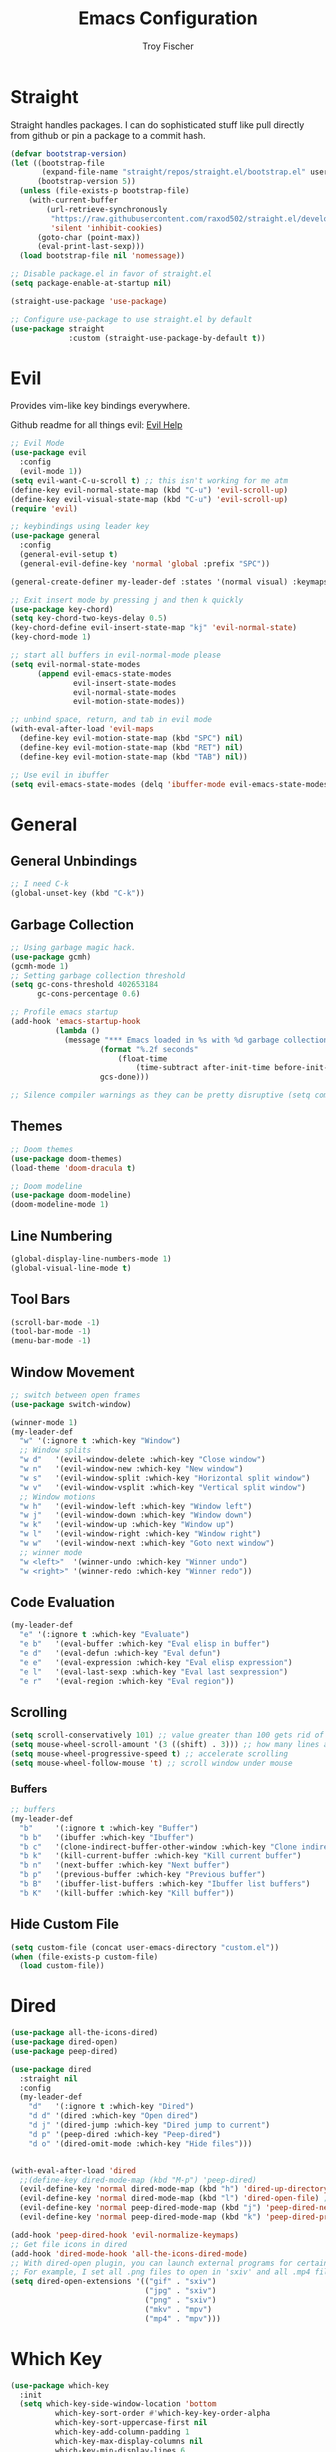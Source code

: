 #+title: Emacs Configuration
#+author: Troy Fischer

* Straight
Straight handles packages. I can do sophisticated stuff like pull directly from github or pin a package to a commit hash.
#+begin_src emacs-lisp
(defvar bootstrap-version)
(let ((bootstrap-file
       (expand-file-name "straight/repos/straight.el/bootstrap.el" user-emacs-directory))
      (bootstrap-version 5))
  (unless (file-exists-p bootstrap-file)
    (with-current-buffer
        (url-retrieve-synchronously
         "https://raw.githubusercontent.com/raxod502/straight.el/develop/install.el"
         'silent 'inhibit-cookies)
      (goto-char (point-max))
      (eval-print-last-sexp)))
  (load bootstrap-file nil 'nomessage))
  
;; Disable package.el in favor of straight.el
(setq package-enable-at-startup nil)

(straight-use-package 'use-package)

;; Configure use-package to use straight.el by default
(use-package straight
             :custom (straight-use-package-by-default t))
#+end_src

* Evil
Provides vim-like key bindings everywhere.

Github readme for all things evil: [[https://github.com/noctuid/evil-guide][Evil Help]]

#+begin_src emacs-lisp
;; Evil Mode
(use-package evil
  :config
  (evil-mode 1))
(setq evil-want-C-u-scroll t) ;; this isn't working for me atm
(define-key evil-normal-state-map (kbd "C-u") 'evil-scroll-up)
(define-key evil-visual-state-map (kbd "C-u") 'evil-scroll-up)
(require 'evil)

;; keybindings using leader key
(use-package general
  :config 
  (general-evil-setup t)
  (general-evil-define-key 'normal 'global :prefix "SPC"))

(general-create-definer my-leader-def :states '(normal visual) :keymaps 'override :prefix "SPC")

;; Exit insert mode by pressing j and then k quickly
(use-package key-chord)
(setq key-chord-two-keys-delay 0.5)
(key-chord-define evil-insert-state-map "kj" 'evil-normal-state)
(key-chord-mode 1)

;; start all buffers in evil-normal-mode please
(setq evil-normal-state-modes
      (append evil-emacs-state-modes
              evil-insert-state-modes
              evil-normal-state-modes
              evil-motion-state-modes))
			  
;; unbind space, return, and tab in evil mode
(with-eval-after-load 'evil-maps
  (define-key evil-motion-state-map (kbd "SPC") nil)
  (define-key evil-motion-state-map (kbd "RET") nil)
  (define-key evil-motion-state-map (kbd "TAB") nil))
  
;; Use evil in ibuffer
(setq evil-emacs-state-modes (delq 'ibuffer-mode evil-emacs-state-modes))
#+end_src
* General
** General Unbindings
#+begin_src emacs-lisp
;; I need C-k
(global-unset-key (kbd "C-k"))
#+end_src
** Garbage Collection
#+begin_src emacs-lisp
;; Using garbage magic hack.
(use-package gcmh)
(gcmh-mode 1)
;; Setting garbage collection threshold
(setq gc-cons-threshold 402653184
      gc-cons-percentage 0.6)

;; Profile emacs startup
(add-hook 'emacs-startup-hook
		  (lambda ()
			(message "*** Emacs loaded in %s with %d garbage collections."
					(format "%.2f seconds"
						(float-time
							(time-subtract after-init-time before-init-time)))
					gcs-done)))

;; Silence compiler warnings as they can be pretty disruptive (setq comp-async-report-warnings-errors nil)
#+end_src

** Themes
#+begin_src emacs-lisp
;; Doom themes
(use-package doom-themes)
(load-theme 'doom-dracula t)

;; Doom modeline
(use-package doom-modeline)
(doom-modeline-mode 1)
#+end_src
** Line Numbering
#+begin_src emacs-lisp
(global-display-line-numbers-mode 1)
(global-visual-line-mode t)
#+end_src
** Tool Bars
#+begin_src emacs-lisp
(scroll-bar-mode -1)
(tool-bar-mode -1)
(menu-bar-mode -1)
#+end_src
** Window Movement
#+begin_src emacs-lisp
;; switch between open frames
(use-package switch-window)

(winner-mode 1)
(my-leader-def
  "w" '(:ignore t :which-key "Window")
  ;; Window splits
  "w d"   '(evil-window-delete :which-key "Close window")
  "w n"   '(evil-window-new :which-key "New window")
  "w s"   '(evil-window-split :which-key "Horizontal split window")
  "w v"   '(evil-window-vsplit :which-key "Vertical split window")
  ;; Window motions
  "w h"   '(evil-window-left :which-key "Window left")
  "w j"   '(evil-window-down :which-key "Window down")
  "w k"   '(evil-window-up :which-key "Window up")
  "w l"   '(evil-window-right :which-key "Window right")
  "w w"   '(evil-window-next :which-key "Goto next window")
  ;; winner mode
  "w <left>"  '(winner-undo :which-key "Winner undo")
  "w <right>" '(winner-redo :which-key "Winner redo"))
#+end_src
** Code Evaluation
#+begin_src emacs-lisp
(my-leader-def
  "e" '(:ignore t :which-key "Evaluate")
  "e b"   '(eval-buffer :which-key "Eval elisp in buffer")
  "e d"   '(eval-defun :which-key "Eval defun")
  "e e"   '(eval-expression :which-key "Eval elisp expression")
  "e l"   '(eval-last-sexp :which-key "Eval last sexpression")
  "e r"   '(eval-region :which-key "Eval region")) 
#+end_src
** Scrolling
#+begin_src emacs-lisp
(setq scroll-conservatively 101) ;; value greater than 100 gets rid of half page jumping
(setq mouse-wheel-scroll-amount '(3 ((shift) . 3))) ;; how many lines at a time
(setq mouse-wheel-progressive-speed t) ;; accelerate scrolling
(setq mouse-wheel-follow-mouse 't) ;; scroll window under mouse
#+end_src
*** Buffers
#+begin_src emacs-lisp
;; buffers
(my-leader-def
  "b"     '(:ignore t :which-key "Buffer")
  "b b"   '(ibuffer :which-key "Ibuffer")
  "b c"   '(clone-indirect-buffer-other-window :which-key "Clone indirect buffer other window")
  "b k"   '(kill-current-buffer :which-key "Kill current buffer")
  "b n"   '(next-buffer :which-key "Next buffer")
  "b p"   '(previous-buffer :which-key "Previous buffer")
  "b B"   '(ibuffer-list-buffers :which-key "Ibuffer list buffers")
  "b K"   '(kill-buffer :which-key "Kill buffer"))
#+end_src
** Hide Custom File
#+begin_src emacs-lisp
(setq custom-file (concat user-emacs-directory "custom.el"))
(when (file-exists-p custom-file)
  (load custom-file))
#+end_src
* Dired
#+begin_src emacs-lisp
(use-package all-the-icons-dired)
(use-package dired-open)
(use-package peep-dired)

(use-package dired
  :straight nil
  :config
  (my-leader-def 
    "d"   '(:ignore t :which-key "Dired")
    "d d" '(dired :which-key "Open dired")
    "d j" '(dired-jump :which-key "Dired jump to current")
    "d p" '(peep-dired :which-key "Peep-dired")
    "d o" '(dired-omit-mode :which-key "Hide files")))


(with-eval-after-load 'dired
  ;;(define-key dired-mode-map (kbd "M-p") 'peep-dired)
  (evil-define-key 'normal dired-mode-map (kbd "h") 'dired-up-directory)
  (evil-define-key 'normal dired-mode-map (kbd "l") 'dired-open-file) ; use dired-find-file instead if not using dired-open package
  (evil-define-key 'normal peep-dired-mode-map (kbd "j") 'peep-dired-next-file)
  (evil-define-key 'normal peep-dired-mode-map (kbd "k") 'peep-dired-prev-file))

(add-hook 'peep-dired-hook 'evil-normalize-keymaps)
;; Get file icons in dired
(add-hook 'dired-mode-hook 'all-the-icons-dired-mode)
;; With dired-open plugin, you can launch external programs for certain extensions
;; For example, I set all .png files to open in 'sxiv' and all .mp4 files to open in 'mpv'
(setq dired-open-extensions '(("gif" . "sxiv")
                              ("jpg" . "sxiv")
                              ("png" . "sxiv")
                              ("mkv" . "mpv")
                              ("mp4" . "mpv")))
#+end_src

* Which Key
#+begin_src emacs-lisp
(use-package which-key
  :init
  (setq which-key-side-window-location 'bottom
		  which-key-sort-order #'which-key-key-order-alpha
		  which-key-sort-uppercase-first nil
		  which-key-add-column-padding 1
		  which-key-max-display-columns nil
		  which-key-min-display-lines 6
		  which-key-side-window-slot -10
		  ;;which-key-side-window-max-height 0.25
		  which-key-idle-delay 0.8
		  which-key-max-description-length 25
		  which-key-allow-imprecise-window-fit t
		  which-key-separator " → "))
(add-to-list 'load-path "~/.emacs.d/straight/repos/emacs-which-key")
(which-key-mode)
#+end_src
* Files
#+begin_src emacs-lisp
(use-package sudo-edit
  :config
  (my-leader-def 
    "f"     '(:ignore t :which-key "Files")
    "."     '(find-file :which-key "Find file")
    "f f"   '(find-file :which-key "Find file")
    "f r"   '(counsel-recentf :which-key "Recent files")
    "f s"   '(save-buffer :which-key "Save file")
    "f u"   '(sudo-edit-find-file :which-key "Sudo find file")
    "f y"   '(dt/show-and-copy-buffer-path :which-key "Yank file path")
    "f C"   '(copy-file :which-key "Copy file")
    "f D"   '(delete-file :which-key "Delete file")
    "f R"   '(rename-file :which-key "Rename file")
    "f S"   '(write-file :which-key "Save file as...")
    "f U"   '(sudo-edit :which-key "Sudo edit file")))
#+end_src

* Org
#+begin_src emacs-lisp
(setq org-return-follows-link t) ;; RETURN will follow links in org-mode files

(my-leader-def
  "o"   '(:ignore t :which-key "Org")
  "o l" '(org-insert-link :which-key "Insert Link"))
#+end_src

#+begin_src emacs-lisp
(use-package org
  :hook (org-mode . org-indent-mode)
  :bind (("M-k" . org-move-subtree-up)
         ("M-j" . org-move-subtree-down)
         ("M-h" . org-promote-subtree)
         ("M-l" . org-demote-subtree))
  :config
  (define-key org-mode-map (kbd "M-h") #'org-promote-subtree) ;; have to override this in the major mode map
  (setq org-ellipsis "…"
	org-hide-emphasis-markers t
	org-journal-date-format "%B %d, %Y (%A) "
	org-journal-file-format "%Y-%m-%d.org"
	org-src-preserve-indentation nil
	org-src-tab-acts-natively t
	org-edit-src-content-indentation 0
	org-directory "~/org/"
	org-agenda-files '("~/org/agenda.org")
	org-default-notes-file (expand-file-name "notes.org" org-directory)))



;; (use-package org-bullets
;;   :hook (org-mode . (lambda () (org-bullets-mode 1))))

(require 'org-tempo nil t)
#+end_src
*** Source Blocks
#+begin_src emacs-lisp
  (setq org-src-fontify-natively t
	org-src-tab-acts-natively t
	org-confirm-babel-evaluate nil
	org-edit-src-content-indentation 0)

  ;; auto indent
  (defun indent-org-block-automatically ()
    (interactive 
     (when (org-in-src-block-p)
       (org-edit-special)
       (indent-region (point-min) (point-max))
       (org-edit-src-exit))))
#+end_src
* Ivy (Counsel/Swiper)
#+begin_src emacs-lisp
(use-package counsel
  :after ivy
  :config
  (counsel-mode))
(use-package ivy
  :defer 0.1
  :diminish
  :bind
  (("C-c C-r" . ivy-resume)
   ("C-x B" . ivy-switch-buffer-other-window))
  :custom
  (setq ivy-count-format "(%d/%d) ")
  (setq ivy-use-virtual-buffers t)
  (setq enable-recursive-minibuffers t)
  :config
  (ivy-mode)
  (setq ivy-initial-inputs-alist nil)
  (define-key ivy-minibuffer-map (kbd "C-j") 'ivy-next-line)
  (define-key ivy-minibuffer-map (kbd "C-k") 'ivy-previous-line))
(use-package ivy-rich
  :after ivy
  :custom
  (ivy-virtual-abbreviate 'full
   ivy-rich-switch-buffer-align-virtual-buffer t
   ivy-rich-path-style 'abbrev)
  :config
  (ivy-set-display-transformer 'ivy-switch-buffer
                               'ivy-rich-switch-buffer-transformer)
  (ivy-rich-mode 1)) ;; this gets us descriptions in M-x.
(use-package swiper
  :after ivy
  :bind (("C-s" . swiper)))

(use-package ivy-posframe
  :init
  (setq ivy-posframe-display-functions-alist
    '((swiper                     . ivy-posframe-display-at-point)
      (complete-symbol            . ivy-posframe-display-at-point)
      (counsel-M-x                . ivy-display-function-fallback)
      (counsel-esh-history        . ivy-posframe-display-at-window-center)
      (counsel-describe-function  . ivy-display-function-fallback)
      (counsel-describe-variable  . ivy-display-function-fallback)
      (counsel-find-file          . ivy-display-function-fallback)
      (counsel-recentf            . ivy-display-function-fallback)
      (counsel-register           . ivy-posframe-display-at-frame-bottom-window-center)
      (dmenu                      . ivy-posframe-display-at-frame-top-center)
      (nil                        . ivy-posframe-display))
    ivy-posframe-height-alist
    '((swiper . 20)
      (dmenu . 20)
      (t . 10)))
  :config
  (ivy-posframe-mode 1)) ; 1 enables posframe-mode, 0 disables it.
  
(use-package smex
 :config
 (smex-initialize))

#+end_src
* Eshell
#+begin_src emacs-lisp
(my-leader-def 
       "e h"   '(counsel-esh-history :which-key "Eshell history")
       "e s"   '(eshell :which-key "Eshell"))
#+end_src

#+begin_src emacs-lisp
(use-package eshell-syntax-highlighting
  :after esh-mode
  :config
  (eshell-syntax-highlighting-global-mode +1))

(setq eshell-rc-script (concat user-emacs-directory "eshell/profile")
      eshell-aliases-file (concat user-emacs-directory "eshell/aliases")
      eshell-history-size 5000
      eshell-buffer-maximum-lines 5000
      eshell-hist-ignoredups t
      eshell-scroll-to-bottom-on-input t
      eshell-destroy-buffer-when-process-dies t
      eshell-visual-commands'("bash" "fish" "htop" "ssh" "top" "zsh"))
#+end_src
* Writeroom
#+begin_src emacs-lisp
(use-package writeroom-mode
  :config (my-leader-def "w C-w" '(writeroom-mode :which-key "Toggle writeroom")))
#+end_src
* Magit
#+begin_src emacs-lisp
(use-package magit
  :hook (magit-mode . (lambda () ()))
  :config
  (my-leader-def 
    "g" '(:ignore t :which-key "Magit")
    "g s" '(magit-status :which-key "status")))
#+end_src
* Dashboard
#+begin_src emacs-lisp
(use-package dashboard
  :init      ;; tweak dashboard config before loading it
  (setq dashboard-set-heading-icons t)
  (setq dashboard-set-file-icons t)
  (setq dashboard-banner-logo-title "Wow you look good today.")
  (setq dashboard-startup-banner 'logo) ;; use standard emacs logo as banner
  ;;(setq dashboard-startup-banner "~/.emacs.d/emacs-dash.png")  ;; use custom image as banner
  (setq dashboard-center-content nil) ;; set to 't' for centered content
  (setq dashboard-items '((recents . 5)
                          (agenda . 5 )
                          (bookmarks . 3)
                          (projects . 3)
                          (registers . 3)))
  :config
  (dashboard-setup-startup-hook)
  (dashboard-modify-heading-icons '((recents . "file-text")
			      (bookmarks . "book"))))

(setq initial-buffer-choice (lambda () (get-buffer "*dashboard*"))) ;; emacs client should always open dashboard
#+end_src
* Autopair
Not working quite as I would like it to.
#+begin_src emacs-lisp
;; (use-package autopair
;;   :config
;;   (autopair-global-mode))
#+end_src
* Language Support
#+begin_src emacs-lisp
(use-package groovy-mode)
#+end_src>
* Projectile 
#+begin_src emacs-lisp
(use-package projectile
  :config
  (my-leader-def
    "p"   '(:ignore t :which-key "Projectile")
    "p f" '(projectile-find-file :which-key "Find file")
    "p p" '(projectile-switch-project :which-key "Switch projects"))
  (setq projectile-completion-system 'ivy))
#+end_src
* Lsp
#+begin_src emacs-lisp
(use-package lsp-mode
  :init
  ;; set prefix for lsp-command-keymap (few alternatives - "C-l", "C-c l")
  ;; (setq lsp-keymap-prefix "C-c l")
  :hook (;; replace XXX-mode with concrete major-mode(e. g. python-mode)
         (python-mode . lsp-deffered)
         ;; if you want which-key integration
         (lsp-mode . lsp-enable-which-key-integration))
  :commands lsp lsp-deffered
  :bind ())

;; optionally
(use-package lsp-ui :commands lsp-ui-mode)
;; if you are ivy user
(use-package lsp-ivy :commands lsp-ivy-workspace-symbol)
(use-package lsp-treemacs :commands lsp-treemacs-errors-list)

;; optionally if you want to use debugger
(use-package dap-mode)
;; (use-package dap-LANGUAGE) to load the dap adapter for your language

(use-package flycheck)

#+end_src
** Python
#+begin_src emacs-lisp
(use-package lsp-pyright
  :ensure t
  :hook (python-mode . (lambda ()
                          (require 'lsp-pyright)
                          (lsp-deferred))))  ; or lsp-deferred
#+end_src
* Company
#+begin_src emacs-lisp
(add-hook 'after-init-hook 'global-company-mode)
(with-eval-after-load 'company
  (define-key company-active-map (kbd "C-k") #'company-select-previous)
  (define-key company-active-map (kbd "C-j") #'company-select-next))
#+end_src

